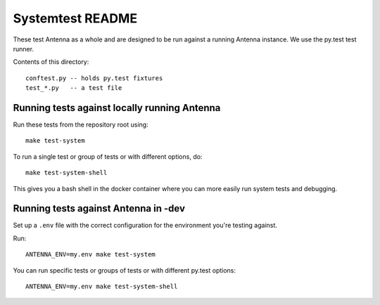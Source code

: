 =================
Systemtest README
=================

These test Antenna as a whole and are designed to be run against a running
Antenna instance. We use the py.test test runner.

Contents of this directory::

    conftest.py -- holds py.test fixtures
    test_*.py   -- a test file



Running tests against locally running Antenna
=============================================

Run these tests from the repository root using::

    make test-system


To run a single test or group of tests or with different options, do::

    make test-system-shell


This gives you a bash shell in the docker container where you can more easily
run system tests and debugging.


Running tests against Antenna in -dev
=====================================

Set up a ``.env`` file with the correct configuration for the environment
you're testing against.

Run::

    ANTENNA_ENV=my.env make test-system


You can run specific tests or groups of tests or with different py.test
options::

    ANTENNA_ENV=my.env make test-system-shell

